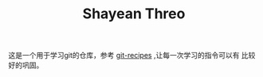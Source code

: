 #+TITLE: Shayean Threo

这是一个用于学习git的仓库，参考 [[https://github.com/geeeeeeeeek/git-recipes][git-recipes]] ,让每一次学习的指令可以有
比较好的巩固。
